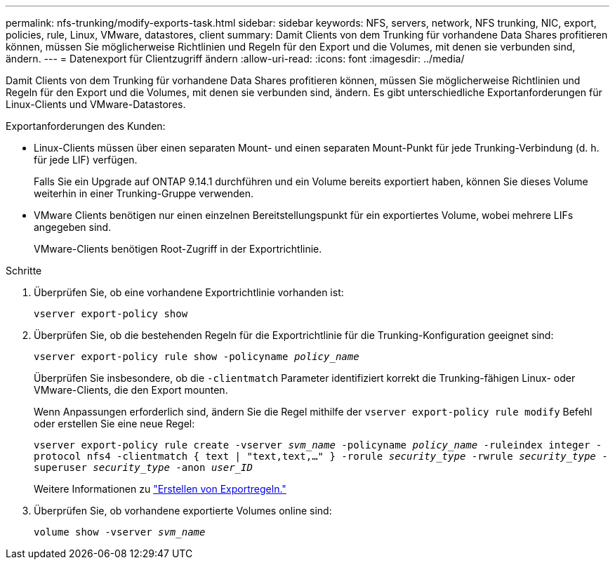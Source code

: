 ---
permalink: nfs-trunking/modify-exports-task.html 
sidebar: sidebar 
keywords: NFS, servers, network, NFS trunking, NIC, export, policies, rule, Linux, VMware, datastores, client 
summary: Damit Clients von dem Trunking für vorhandene Data Shares profitieren können, müssen Sie möglicherweise Richtlinien und Regeln für den Export und die Volumes, mit denen sie verbunden sind, ändern. 
---
= Datenexport für Clientzugriff ändern
:allow-uri-read: 
:icons: font
:imagesdir: ../media/


[role="lead"]
Damit Clients von dem Trunking für vorhandene Data Shares profitieren können, müssen Sie möglicherweise Richtlinien und Regeln für den Export und die Volumes, mit denen sie verbunden sind, ändern. Es gibt unterschiedliche Exportanforderungen für Linux-Clients und VMware-Datastores.

Exportanforderungen des Kunden:

* Linux-Clients müssen über einen separaten Mount- und einen separaten Mount-Punkt für jede Trunking-Verbindung (d. h. für jede LIF) verfügen.
+
Falls Sie ein Upgrade auf ONTAP 9.14.1 durchführen und ein Volume bereits exportiert haben, können Sie dieses Volume weiterhin in einer Trunking-Gruppe verwenden.

* VMware Clients benötigen nur einen einzelnen Bereitstellungspunkt für ein exportiertes Volume, wobei mehrere LIFs angegeben sind.
+
VMware-Clients benötigen Root-Zugriff in der Exportrichtlinie.



.Schritte
. Überprüfen Sie, ob eine vorhandene Exportrichtlinie vorhanden ist:
+
`vserver export-policy show`

. Überprüfen Sie, ob die bestehenden Regeln für die Exportrichtlinie für die Trunking-Konfiguration geeignet sind:
+
`vserver export-policy rule show -policyname _policy_name_`

+
Überprüfen Sie insbesondere, ob die `-clientmatch` Parameter identifiziert korrekt die Trunking-fähigen Linux- oder VMware-Clients, die den Export mounten.

+
Wenn Anpassungen erforderlich sind, ändern Sie die Regel mithilfe der `vserver export-policy rule modify` Befehl oder erstellen Sie eine neue Regel:

+
`vserver export-policy rule create -vserver _svm_name_ -policyname _policy_name_ -ruleindex integer -protocol nfs4 -clientmatch { text | "text,text,…" } -rorule _security_type_ -rwrule _security_type_ -superuser _security_type_ -anon _user_ID_`

+
Weitere Informationen zu link:../nfs-config/add-rule-export-policy-task.html["Erstellen von Exportregeln."]

. Überprüfen Sie, ob vorhandene exportierte Volumes online sind:
+
`volume show -vserver _svm_name_`


